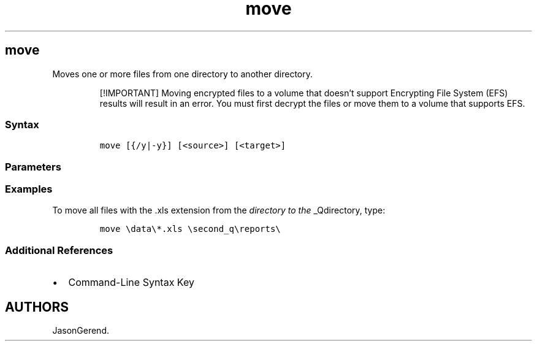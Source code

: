 '\" t
.\" Automatically generated by Pandoc 2.17.0.1
.\"
.TH "move" 1 "" "" "" ""
.hy
.SH move
.PP
Moves one or more files from one directory to another directory.
.RS
.PP
[!IMPORTANT] Moving encrypted files to a volume that doesn\[cq]t support
Encrypting File System (EFS) results will result in an error.
You must first decrypt the files or move them to a volume that supports
EFS.
.RE
.SS Syntax
.IP
.nf
\f[C]
move [{/y|-y}] [<source>] [<target>]
\f[R]
.fi
.SS Parameters
.PP
.TS
tab(@);
lw(31.5n) lw(38.5n).
T{
Parameter
T}@T{
Description
T}
_
T{
/y
T}@T{
Stops prompting for confirmation that you want to overwrite an existing
destination file.
This parameter might be preset in the COPYCMD environment variable.
You can override this preset by using the \f[B]-y\f[R] parameter.
The default is to prompt before overwriting files, unless the command is
run from within a batch script.
T}
T{
-y
T}@T{
Starts prompting for confirmation that you want to overwrite an existing
destination file.
T}
T{
\f[C]<source>\f[R]
T}@T{
Specifies the path and name of the file(s) to move.
To move or rename a directory, the \f[I]source\f[R] should be the
current directory path and name.
T}
T{
\f[C]<target>\f[R]
T}@T{
Specifies the path and name to move files to.
To move or rename a directory, the \f[I]target\f[R] should be the
desired directory path and name.
T}
T{
/?
T}@T{
Displays help at the command prompt.
T}
.TE
.SS Examples
.PP
To move all files with the .xls extension from the \f[I]directory to the
\f[R]_Qdirectory, type:
.IP
.nf
\f[C]
move \[rs]data\[rs]*.xls \[rs]second_q\[rs]reports\[rs]
\f[R]
.fi
.SS Additional References
.IP \[bu] 2
Command-Line Syntax Key
.SH AUTHORS
JasonGerend.
